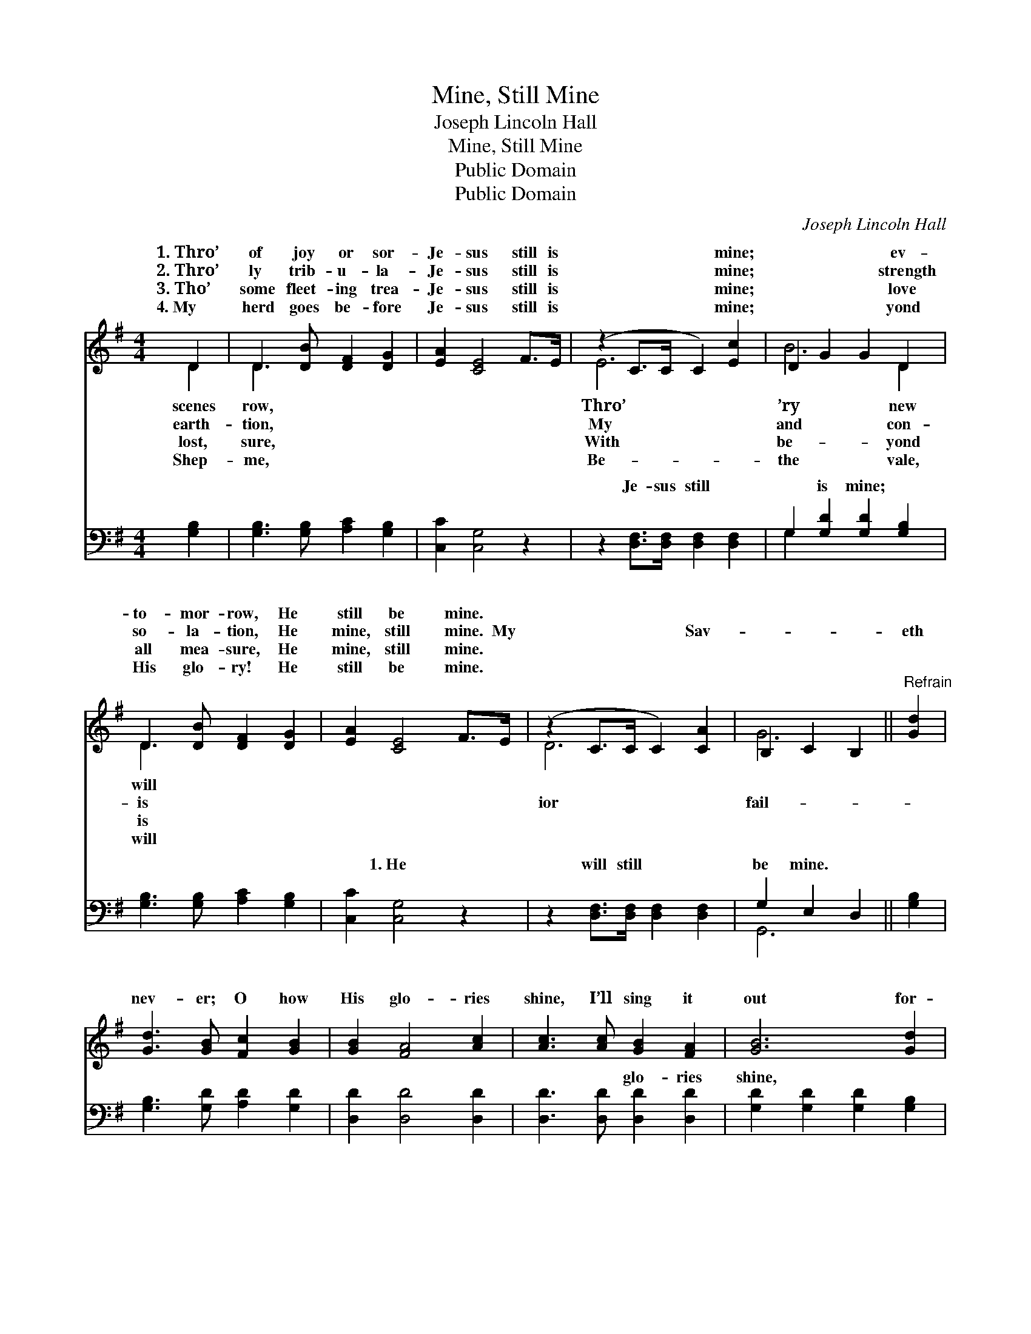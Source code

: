 X:1
T:Mine, Still Mine
T:Joseph Lincoln Hall
T:Mine, Still Mine
T:Public Domain
T:Public Domain
C:Joseph Lincoln Hall
Z:Public Domain
%%score ( 1 2 ) ( 3 4 )
L:1/8
M:4/4
K:G
V:1 treble 
V:2 treble 
V:3 bass 
V:4 bass 
V:1
 D2 | D3 [DB] [DF]2 [DG]2 | [EA]2 [CE]4 F>E | (z2 C>C C2) [Ec]2 | D2 G2 G2 D2 | %5
w: 1.~Thro’|of joy or sor-|Je- sus still is|* * * mine;|* * * ev-|
w: 2.~Thro’|ly trib- u- la-|Je- sus still is|* * * mine;|* * * strength|
w: 3.~Tho’|some fleet- ing trea-|Je- sus still is|* * * mine;|* * * love|
w: 4.~My|herd goes be- fore|Je- sus still is|* * * mine;|* * * yond|
 D3 [DB] [DF]2 [DG]2 | [EA]2 [CE]4 F>E | (z2 C>C C2) [CA]2 | B,2 C2 B,2 ||"^Refrain" [Gd]2 | %10
w: to- mor- row, He|still be mine. *||||
w: so- la- tion, He|mine, still mine. My|* * * Sav-||eth|
w: all mea- sure, He|mine, still mine. *||||
w: His glo- ry! He|still be mine. *||||
 [Gd]3 [GB] [Fc]2 [GB]2 | [GB]2 [FA]4 [Ac]2 | [Ac]3 [Ac] [GB]2 [FA]2 | [GB]6 [Gd]2 | %14
w: ||||
w: nev- er; O how|His glo- ries|shine, I’ll sing it|out for-|
w: ||||
w: ||||
 [Gd]3 [GB] [Fc]2 [GB]2 | [EA]2 [CE]4 F>E || (z2 C>C C2) [CA]2 | B,2 C2 B,2 |] %18
w: ||||
w: ev- er, He is|mine, still mine. *|||
w: ||||
w: ||||
V:2
 D2 | D3 x5 | x8 | E6 x2 | B6 D2 | D3 x5 | x8 | D6 x2 | G6 || x2 | x8 | x8 | x8 | x8 | x8 | x8 || %16
w: scenes|row,||Thro’|’ry new|will|||||||||||
w: earth-|tion,||My|and con-|is||ior|fail-||||||||
w: lost,|sure,||With|be- yond|is|||||||||||
w: Shep-|me,||Be-|the vale,|will|||||||||||
 D6 x2 | G6 |] %18
w: ||
w: ||
w: ||
w: ||
V:3
 [G,B,]2 | [G,B,]3 [G,B,] [A,C]2 [G,B,]2 | [C,C]2 [C,G,]4 z2 | z2 [D,F,]>[D,F,] [D,F,]2 [D,F,]2 | %4
w: ~|~ ~ ~ ~|~ ~|Je- sus still ~|
 G,2 [G,D]2 [G,D]2 [G,B,]2 | [G,B,]3 [G,B,] [A,C]2 [G,B,]2 | [C,C]2 [C,G,]4 z2 | %7
w: ~ is mine; ~|~ ~ ~ ~|~ 1.~He|
 z2 [D,F,]>[D,F,] [D,F,]2 [D,F,]2 | G,2 E,2 D,2 || [G,B,]2 | [G,B,]3 [G,D] [A,D]2 [G,D]2 | %11
w: will still ~ ~|be mine. ~|~|~ ~ ~ ~|
 [D,D]2 [D,D]4 [D,D]2 | [D,D]3 [D,D] [D,D]2 [D,D]2 | [G,D]2 [G,D]2 [G,D]2 [G,B,]2 | %14
w: ~ ~ ~|~ ~ glo- ries|shine, ~ ~ ~|
 [G,B,]3 [G,D] [A,D]2 [G,D]2 | [C,C]2 [C,G,]4 z2 || z2 [D,F,]>[D,F,] [D,F,]2 [D,F,]2 | %17
w: ~ ~ ~ ~|He is|mine ~ ~ still|
 (G,2 E,2 D,2) |] %18
w: mine. * *|
V:4
 x2 | x8 | x8 | x8 | G,2 x6 | x8 | x8 | x8 | G,,6 || x2 | x8 | x8 | x8 | x8 | x8 | x8 || x8 | %17
w: ||||~||||~|||||||||
 G,,6 |] %18
w: |

